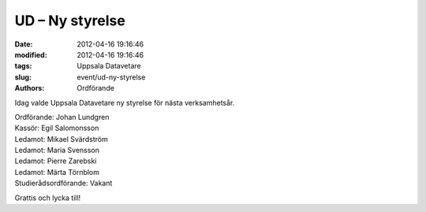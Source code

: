 UD – Ny styrelse
################

:date: 2012-04-16 19:16:46
:modified: 2012-04-16 19:16:46
:tags: Uppsala Datavetare
:slug: event/ud-ny-styrelse
:authors: Ordförande

Idag valde Uppsala Datavetare ny styrelse för nästa verksamhetsår.

| Ordförande: Johan Lundgren
| Kassör: Egil Salomonsson
| Ledamot: Mikael Svärdström
| Ledamot: Maria Svensson
| Ledamot: Pierre Zarebski
| Ledamot: Märta Törnblom
| Studierådsordförande: Vakant

Grattis och lycka till!
